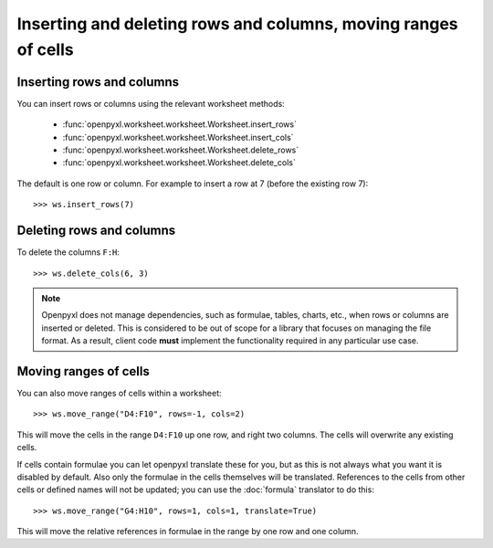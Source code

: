 Inserting and deleting rows and columns, moving ranges of cells
===============================================================


Inserting rows and columns
--------------------------

You can insert rows or columns using the relevant worksheet methods:

    * :func:`openpyxl.worksheet.worksheet.Worksheet.insert_rows`
    * :func:`openpyxl.worksheet.worksheet.Worksheet.insert_cols`
    * :func:`openpyxl.worksheet.worksheet.Worksheet.delete_rows`
    * :func:`openpyxl.worksheet.worksheet.Worksheet.delete_cols`

The default is one row or column. For example to insert a row at 7 (before
the existing row 7)::

    >>> ws.insert_rows(7)


Deleting rows and columns
--------------------------

To delete the columns ``F:H``::

    >>> ws.delete_cols(6, 3)

.. note::

    Openpyxl does not manage dependencies, such as formulae, tables, charts,
    etc., when rows or columns are inserted or deleted. This is considered to
    be out of scope for a library that focuses on managing the file format.
    As a result, client code **must** implement the functionality required in
    any particular use case.


Moving ranges of cells
----------------------

You can also move ranges of cells within a worksheet::

    >>> ws.move_range("D4:F10", rows=-1, cols=2)

This will move the cells in the range ``D4:F10`` up one row, and right two
columns. The cells will overwrite any existing cells.

If cells contain formulae you can let openpyxl translate these for you, but
as this is not always what you want it is disabled by default. Also only the
formulae in the cells themselves will be translated. References to the cells
from other cells or defined names will not be updated; you can use the
:doc:`formula` translator to do this::

    >>> ws.move_range("G4:H10", rows=1, cols=1, translate=True)

This will move the relative references in formulae in the range by one row and one column.
